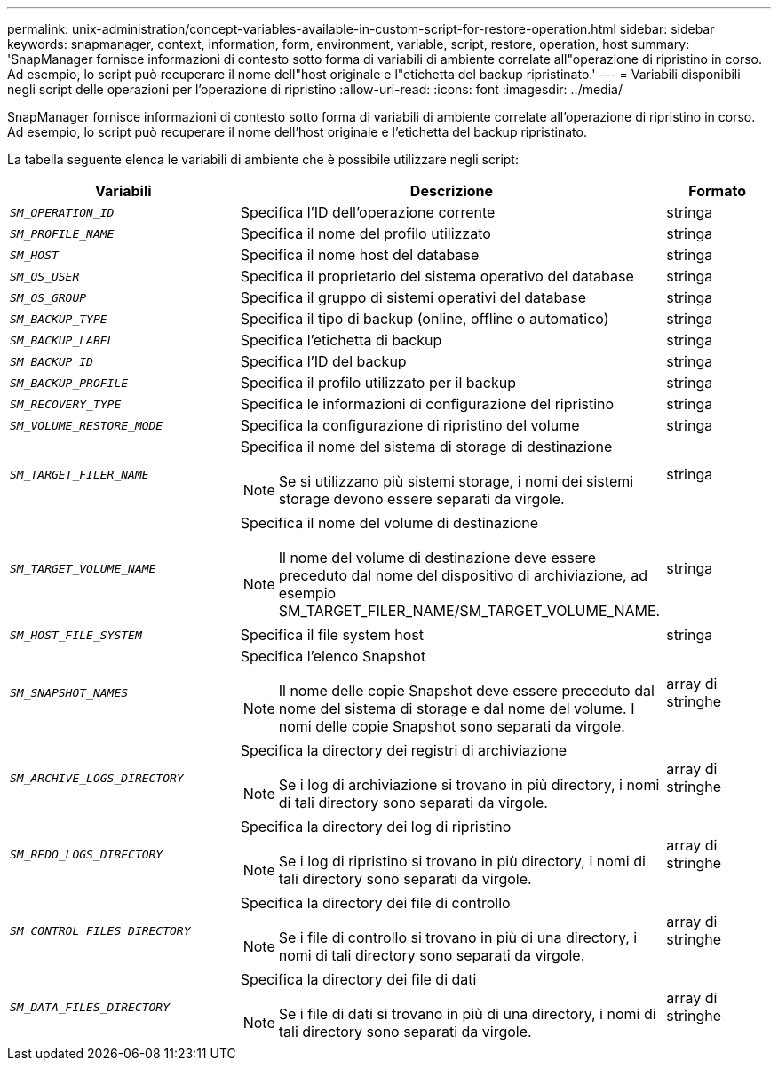 ---
permalink: unix-administration/concept-variables-available-in-custom-script-for-restore-operation.html 
sidebar: sidebar 
keywords: snapmanager, context, information, form, environment, variable, script, restore, operation, host 
summary: 'SnapManager fornisce informazioni di contesto sotto forma di variabili di ambiente correlate all"operazione di ripristino in corso. Ad esempio, lo script può recuperare il nome dell"host originale e l"etichetta del backup ripristinato.' 
---
= Variabili disponibili negli script delle operazioni per l'operazione di ripristino
:allow-uri-read: 
:icons: font
:imagesdir: ../media/


[role="lead"]
SnapManager fornisce informazioni di contesto sotto forma di variabili di ambiente correlate all'operazione di ripristino in corso. Ad esempio, lo script può recuperare il nome dell'host originale e l'etichetta del backup ripristinato.

La tabella seguente elenca le variabili di ambiente che è possibile utilizzare negli script:

[cols="2a,3a,1a"]
|===
| Variabili | Descrizione | Formato 


 a| 
`_SM_OPERATION_ID_`
 a| 
Specifica l'ID dell'operazione corrente
 a| 
stringa



 a| 
`_SM_PROFILE_NAME_`
 a| 
Specifica il nome del profilo utilizzato
 a| 
stringa



 a| 
`_SM_HOST_`
 a| 
Specifica il nome host del database
 a| 
stringa



 a| 
`_SM_OS_USER_`
 a| 
Specifica il proprietario del sistema operativo del database
 a| 
stringa



 a| 
`_SM_OS_GROUP_`
 a| 
Specifica il gruppo di sistemi operativi del database
 a| 
stringa



 a| 
`_SM_BACKUP_TYPE_`
 a| 
Specifica il tipo di backup (online, offline o automatico)
 a| 
stringa



 a| 
`_SM_BACKUP_LABEL_`
 a| 
Specifica l'etichetta di backup
 a| 
stringa



 a| 
`_SM_BACKUP_ID_`
 a| 
Specifica l'ID del backup
 a| 
stringa



 a| 
`_SM_BACKUP_PROFILE_`
 a| 
Specifica il profilo utilizzato per il backup
 a| 
stringa



 a| 
`_SM_RECOVERY_TYPE_`
 a| 
Specifica le informazioni di configurazione del ripristino
 a| 
stringa



 a| 
`_SM_VOLUME_RESTORE_MODE_`
 a| 
Specifica la configurazione di ripristino del volume
 a| 
stringa



 a| 
`_SM_TARGET_FILER_NAME_`
 a| 
Specifica il nome del sistema di storage di destinazione


NOTE: Se si utilizzano più sistemi storage, i nomi dei sistemi storage devono essere separati da virgole.
 a| 
stringa



 a| 
`_SM_TARGET_VOLUME_NAME_`
 a| 
Specifica il nome del volume di destinazione


NOTE: Il nome del volume di destinazione deve essere preceduto dal nome del dispositivo di archiviazione, ad esempio SM_TARGET_FILER_NAME/SM_TARGET_VOLUME_NAME.
 a| 
stringa



 a| 
`_SM_HOST_FILE_SYSTEM_`
 a| 
Specifica il file system host
 a| 
stringa



 a| 
`_SM_SNAPSHOT_NAMES_`
 a| 
Specifica l'elenco Snapshot


NOTE: Il nome delle copie Snapshot deve essere preceduto dal nome del sistema di storage e dal nome del volume. I nomi delle copie Snapshot sono separati da virgole.
 a| 
array di stringhe



 a| 
`_SM_ARCHIVE_LOGS_DIRECTORY_`
 a| 
Specifica la directory dei registri di archiviazione


NOTE: Se i log di archiviazione si trovano in più directory, i nomi di tali directory sono separati da virgole.
 a| 
array di stringhe



 a| 
`_SM_REDO_LOGS_DIRECTORY_`
 a| 
Specifica la directory dei log di ripristino


NOTE: Se i log di ripristino si trovano in più directory, i nomi di tali directory sono separati da virgole.
 a| 
array di stringhe



 a| 
`_SM_CONTROL_FILES_DIRECTORY_`
 a| 
Specifica la directory dei file di controllo


NOTE: Se i file di controllo si trovano in più di una directory, i nomi di tali directory sono separati da virgole.
 a| 
array di stringhe



 a| 
`_SM_DATA_FILES_DIRECTORY_`
 a| 
Specifica la directory dei file di dati


NOTE: Se i file di dati si trovano in più di una directory, i nomi di tali directory sono separati da virgole.
 a| 
array di stringhe

|===